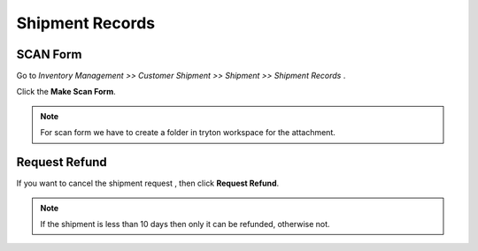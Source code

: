 Shipment Records
################

SCAN Form
*********

Go to *Inventory Management >> Customer Shipment >> Shipment >> Shipment Records* .

Click the **Make Scan Form**.

.. image:: _images/14.png
    :width: 1000
    
.. note:: For scan form we have to create a folder in tryton workspace for the attachment.
          
.. image:: _images/b.png
    :width: 1000

Request Refund
**************

If you want to cancel the shipment request , then click **Request Refund**.

.. image:: _images/c.png
    :width: 1000
    
.. note:: If the shipment is less than 10 days then only it can be refunded, otherwise not.

.. image:: _images/d.png
    :width: 1000


